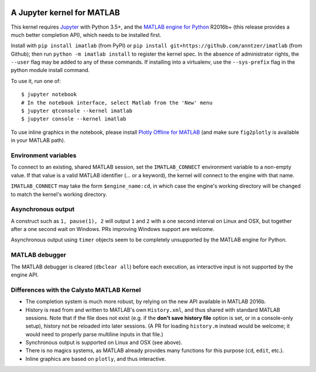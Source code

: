 |Python35| |MATLAB2016b|

.. |Python35| image:: https://img.shields.io/badge/python-3.5%2B-blue.svg
.. |MATLAB2016b| image:: https://img.shields.io/badge/MATLAB-2016b%2B-blue.svg

A Jupyter kernel for MATLAB
===========================

This kernel requires `Jupyter
<http://jupyter.readthedocs.org/en/latest/install.html>`_
with Python 3.5+, and the `MATLAB engine for Python
<https://www.mathworks.com/help/matlab/matlab-engine-for-python.html>`_ R2016b+
(this release provides a much better completion API), which needs to be
installed first.

Install with ``pip install imatlab`` (from PyPI) or ``pip
install git+https://github.com/anntzer/imatlab`` (from Github); then run
``python -m imatlab install`` to register the kernel spec.  In the absence of 
administrator rights, the ``--user`` flag may be added to any of these commands.
If installing into a virtualenv, use the ``--sys-prefix`` flag in the python 
module install command.


To use it, run one of::

    $ jupyter notebook
    # In the notebook interface, select Matlab from the 'New' menu
    $ jupyter qtconsole --kernel imatlab
    $ jupyter console --kernel imatlab

To use inline graphics in the notebook, please install `Plotly Offline for
MATLAB <https://plot.ly/matlab/offline/>`_ (and make sure ``fig2plotly`` is
available in your MATLAB path).

Environment variables
---------------------

To connect to an existing, shared MATLAB session, set the ``IMATLAB_CONNECT``
environment variable to a non-empty value.  If that value is a valid MATLAB
identifier (... or a keyword), the kernel will connect to the engine with that
name.

``IMATLAB_CONNECT`` may take the form ``$engine_name:cd``, in which case the
engine's working directory will be changed to match the kernel's working
directory.

Asynchronous output
-------------------

A construct such as ``1, pause(1), 2`` will output ``1`` and ``2`` with a one
second interval on Linux and OSX, but together after a one second wait on
Windows.  PRs improving Windows support are welcome.

Asynchronous output using ``timer`` objects seem to be completely unsupported
by the MATLAB engine for Python.

MATLAB debugger
---------------

The MATLAB debugger is cleared (``dbclear all``) before each execution, as
interactive input is not supported by the engine API.

Differences with the Calysto MATLAB Kernel
------------------------------------------

- The completion system is much more robust, by relying on the new API
  available in MATLAB 2016b.
- History is read from and written to MATLAB's own ``History.xml``, and thus
  shared with standard MATLAB sessions.  Note that if the file does not exist
  (e.g. if the **don't save history file** option is set, or in a console-only
  setup), history not be reloaded into later sessions.  (A PR for loading
  ``history.m`` instead would be welcome; it would need to properly parse
  multiline inputs in that file.)
- Synchronous output is supported on Linux and OSX (see above).
- There is no magics systems, as MATLAB already provides many functions for
  this purpose (``cd``, ``edit``, etc.).
- Inline graphics are based on ``plotly``, and thus interactive.
